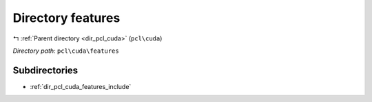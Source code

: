 .. _dir_pcl_cuda_features:


Directory features
==================


|exhale_lsh| :ref:`Parent directory <dir_pcl_cuda>` (``pcl\cuda``)

.. |exhale_lsh| unicode:: U+021B0 .. UPWARDS ARROW WITH TIP LEFTWARDS

*Directory path:* ``pcl\cuda\features``

Subdirectories
--------------

- :ref:`dir_pcl_cuda_features_include`



